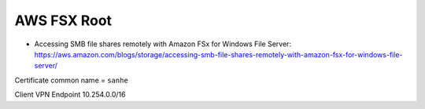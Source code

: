 AWS FSX Root
==============================================================================

- Accessing SMB file shares remotely with Amazon FSx for Windows File Server: https://aws.amazon.com/blogs/storage/accessing-smb-file-shares-remotely-with-amazon-fsx-for-windows-file-server/


Certificate common name = ``sanhe``

Client VPN Endpoint 10.254.0.0/16